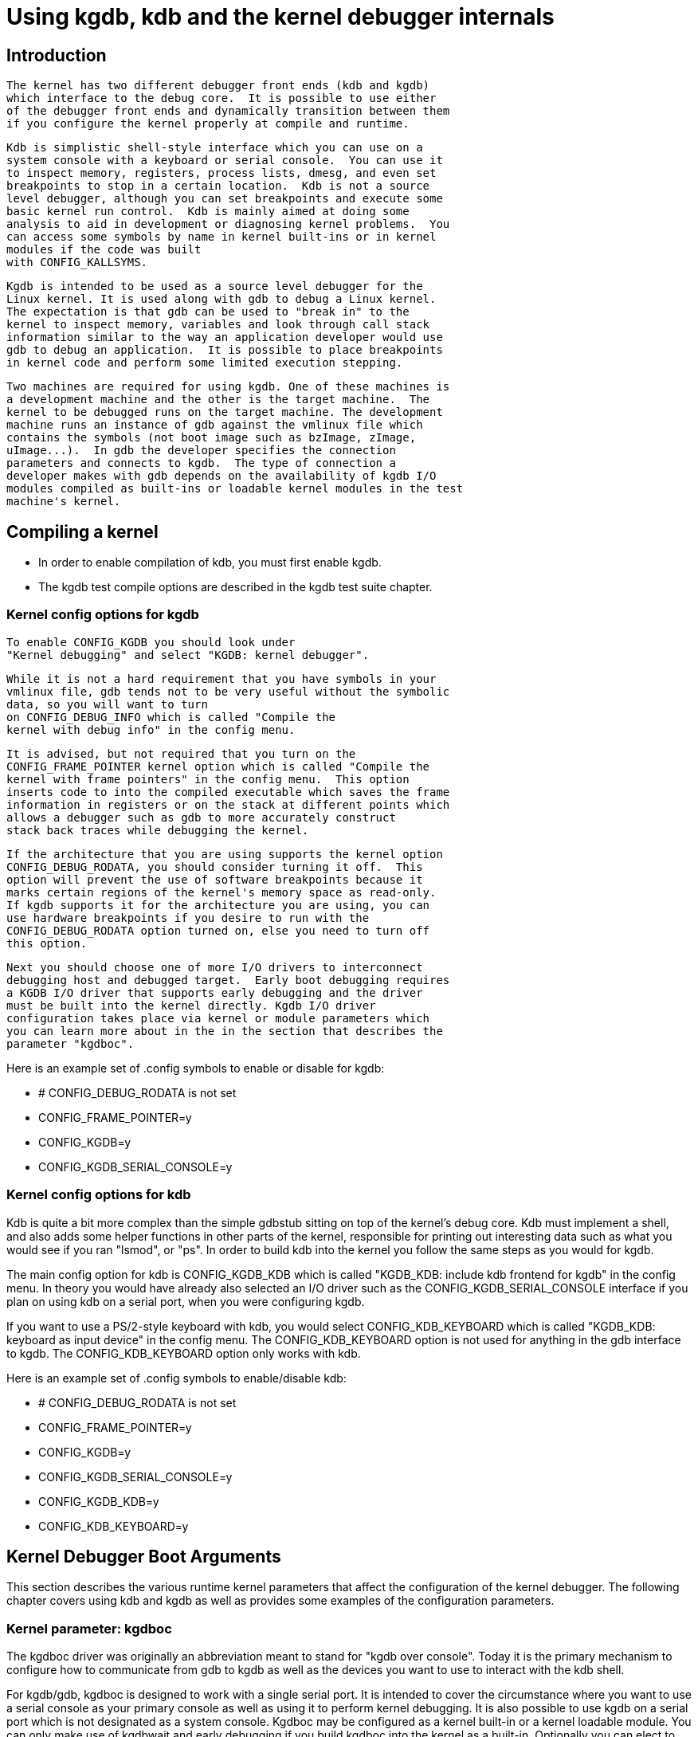 = Using kgdb, kdb and the kernel debugger internals

[[Introduction]]

== Introduction


    The kernel has two different debugger front ends (kdb and kgdb)
    which interface to the debug core.  It is possible to use either
    of the debugger front ends and dynamically transition between them
    if you configure the kernel properly at compile and runtime.
    


    Kdb is simplistic shell-style interface which you can use on a
    system console with a keyboard or serial console.  You can use it
    to inspect memory, registers, process lists, dmesg, and even set
    breakpoints to stop in a certain location.  Kdb is not a source
    level debugger, although you can set breakpoints and execute some
    basic kernel run control.  Kdb is mainly aimed at doing some
    analysis to aid in development or diagnosing kernel problems.  You
    can access some symbols by name in kernel built-ins or in kernel
    modules if the code was built
    with CONFIG_KALLSYMS.
    


    Kgdb is intended to be used as a source level debugger for the
    Linux kernel. It is used along with gdb to debug a Linux kernel.
    The expectation is that gdb can be used to "break in" to the
    kernel to inspect memory, variables and look through call stack
    information similar to the way an application developer would use
    gdb to debug an application.  It is possible to place breakpoints
    in kernel code and perform some limited execution stepping.
    


    Two machines are required for using kgdb. One of these machines is
    a development machine and the other is the target machine.  The
    kernel to be debugged runs on the target machine. The development
    machine runs an instance of gdb against the vmlinux file which
    contains the symbols (not boot image such as bzImage, zImage,
    uImage...).  In gdb the developer specifies the connection
    parameters and connects to kgdb.  The type of connection a
    developer makes with gdb depends on the availability of kgdb I/O
    modules compiled as built-ins or loadable kernel modules in the test
    machine's kernel.
    

[[CompilingAKernel]]

== Compiling a kernel


  
* In order to enable compilation of kdb, you must first enable kgdb.


* The kgdb test compile options are described in the kgdb test suite chapter.


  

[[CompileKGDB]]

=== Kernel config options for kgdb


    To enable CONFIG_KGDB you should look under
    "Kernel debugging" and select "KGDB: kernel debugger".
    


    While it is not a hard requirement that you have symbols in your
    vmlinux file, gdb tends not to be very useful without the symbolic
    data, so you will want to turn
    on CONFIG_DEBUG_INFO which is called "Compile the
    kernel with debug info" in the config menu.
    


    It is advised, but not required that you turn on the
    CONFIG_FRAME_POINTER kernel option which is called "Compile the
    kernel with frame pointers" in the config menu.  This option
    inserts code to into the compiled executable which saves the frame
    information in registers or on the stack at different points which
    allows a debugger such as gdb to more accurately construct
    stack back traces while debugging the kernel.
    


    If the architecture that you are using supports the kernel option
    CONFIG_DEBUG_RODATA, you should consider turning it off.  This
    option will prevent the use of software breakpoints because it
    marks certain regions of the kernel's memory space as read-only.
    If kgdb supports it for the architecture you are using, you can
    use hardware breakpoints if you desire to run with the
    CONFIG_DEBUG_RODATA option turned on, else you need to turn off
    this option.
    


    Next you should choose one of more I/O drivers to interconnect
    debugging host and debugged target.  Early boot debugging requires
    a KGDB I/O driver that supports early debugging and the driver
    must be built into the kernel directly. Kgdb I/O driver
    configuration takes place via kernel or module parameters which
    you can learn more about in the in the section that describes the
    parameter "kgdboc".
    

Here is an example set of .config symbols to enable or
    disable for kgdb:
    
* # CONFIG_DEBUG_RODATA is not set


* CONFIG_FRAME_POINTER=y


* CONFIG_KGDB=y


* CONFIG_KGDB_SERIAL_CONSOLE=y


    

[[CompileKDB]]

=== Kernel config options for kdb

Kdb is quite a bit more complex than the simple gdbstub
    sitting on top of the kernel's debug core.  Kdb must implement a
    shell, and also adds some helper functions in other parts of the
    kernel, responsible for printing out interesting data such as what
    you would see if you ran "lsmod", or "ps".  In order to build kdb
    into the kernel you follow the same steps as you would for kgdb.
    

The main config option for kdb
    is CONFIG_KGDB_KDB which is called "KGDB_KDB:
    include kdb frontend for kgdb" in the config menu.  In theory you
    would have already also selected an I/O driver such as the
    CONFIG_KGDB_SERIAL_CONSOLE interface if you plan on using kdb on a
    serial port, when you were configuring kgdb.
    

If you want to use a PS/2-style keyboard with kdb, you would
    select CONFIG_KDB_KEYBOARD which is called "KGDB_KDB: keyboard as
    input device" in the config menu.  The CONFIG_KDB_KEYBOARD option
    is not used for anything in the gdb interface to kgdb.  The
    CONFIG_KDB_KEYBOARD option only works with kdb.
    

Here is an example set of .config symbols to enable/disable kdb:
    
* # CONFIG_DEBUG_RODATA is not set


* CONFIG_FRAME_POINTER=y


* CONFIG_KGDB=y


* CONFIG_KGDB_SERIAL_CONSOLE=y


* CONFIG_KGDB_KDB=y


* CONFIG_KDB_KEYBOARD=y


    

[[kgdbKernelArgs]]

== Kernel Debugger Boot Arguments

This section describes the various runtime kernel
  parameters that affect the configuration of the kernel debugger.
  The following chapter covers using kdb and kgdb as well as
  provides some examples of the configuration parameters.

[[kgdboc]]

=== Kernel parameter: kgdboc

The kgdboc driver was originally an abbreviation meant to
   stand for "kgdb over console".  Today it is the primary mechanism
   to configure how to communicate from gdb to kgdb as well as the
   devices you want to use to interact with the kdb shell.
   

For kgdb/gdb, kgdboc is designed to work with a single serial
   port. It is intended to cover the circumstance where you want to
   use a serial console as your primary console as well as using it to
   perform kernel debugging.  It is also possible to use kgdb on a
   serial port which is not designated as a system console.  Kgdboc
   may be configured as a kernel built-in or a kernel loadable module.
   You can only make use of kgdbwait and early
   debugging if you build kgdboc into the kernel as a built-in.
   Optionally you can elect to activate kms (Kernel Mode
   Setting) integration.  When you use kms with kgdboc and you have a
   video driver that has atomic mode setting hooks, it is possible to
   enter the debugger on the graphics console.  When the kernel
   execution is resumed, the previous graphics mode will be restored.
   This integration can serve as a useful tool to aid in diagnosing
   crashes or doing analysis of memory with kdb while allowing the
   full graphics console applications to run.
   


   

[[kgdbocArgs]]

==== kgdboc arguments

Usage: kgdboc=[kms][[,]kbd][[,]serial_device][,baud]

The order listed above must be observed if you use any of the
   optional configurations together.
   

Abbreviations:
   
* kms = Kernel Mode Setting


* kbd = Keyboard


   

You can configure kgdboc to use the keyboard, and or a serial
   device depending on if you are using kdb and or kgdb, in one of the
   following scenarios.  The order listed above must be observed if
   you use any of the optional configurations together.  Using kms +
   only gdb is generally not a useful combination.

[[kgdbocArgs1]]

===== Using loadable module or built-in


   
. As a kernel built-in:
+
Use the kernel boot argument: kgdboc=&lt;tty-device&gt;,[baud]


. As a kernel loadable module:
+
Use the command: modprobe kgdboc kgdboc=&lt;tty-device&gt;,[baud]
+
Here are two examples of how you might format the kgdboc
   string. The first is for an x86 target using the first serial port.
   The second example is for the ARM Versatile AB using the second
   serial port.
   
. kgdboc=ttyS0,115200


. kgdboc=ttyAMA1,115200


   



[[kgdbocArgs2]]

===== Configure kgdboc at runtime with sysfs

At run time you can enable or disable kgdboc by echoing a
   parameters into the sysfs.  Here are two examples:


. Enable kgdboc on ttyS0
+
echo ttyS0 &gt; /sys/module/kgdboc/parameters/kgdboc


. Disable kgdboc
+
echo "" &gt; /sys/module/kgdboc/parameters/kgdboc

NOTE: You do not need to specify the baud if you are
   configuring the console on tty which is already configured or
   open.

[[kgdbocArgs3]]

===== More examples

You can configure kgdboc to use the keyboard, and or a serial
   device depending on if you are using kdb and or kgdb, in one of the
   following scenarios.

You can configure kgdboc to use the keyboard, and or a serial device
   depending on if you are using kdb and or kgdb, in one of the
   following scenarios.
   
. kdb and kgdb over only a serial port
+
kgdboc=&lt;serial_device&gt;[,baud]
+
Example: kgdboc=ttyS0,115200


. kdb and kgdb with keyboard and a serial port
+
kgdboc=kbd,&lt;serial_device&gt;[,baud]
+
Example: kgdboc=kbd,ttyS0,115200


. kdb with a keyboard
+
kgdboc=kbd


. kdb with kernel mode setting
+
kgdboc=kms,kbd


. kdb with kernel mode setting and kgdb over a serial port
+
kgdboc=kms,kbd,ttyS0,115200


   

NOTE: Kgdboc does not support interrupting the target via the
   gdb remote protocol.  You must manually send a sysrq-g unless you
   have a proxy that splits console output to a terminal program.
   A console proxy has a separate TCP port for the debugger and a separate
   TCP port for the "human" console.  The proxy can take care of sending
   the sysrq-g for you.
   

When using kgdboc with no debugger proxy, you can end up
    connecting the debugger at one of two entry points.  If an
    exception occurs after you have loaded kgdboc, a message should
    print on the console stating it is waiting for the debugger.  In
    this case you disconnect your terminal program and then connect the
    debugger in its place.  If you want to interrupt the target system
    and forcibly enter a debug session you have to issue a Sysrq
    sequence and then type the letter g.  Then
    you disconnect the terminal session and connect gdb.  Your options
    if you don't like this are to hack gdb to send the sysrq-g for you
    as well as on the initial connect, or to use a debugger proxy that
    allows an unmodified gdb to do the debugging.
   

[[kgdbwait]]

=== Kernel parameter: kgdbwait


   The Kernel command line option kgdbwait makes
   kgdb wait for a debugger connection during booting of a kernel.  You
   can only use this option you compiled a kgdb I/O driver into the
   kernel and you specified the I/O driver configuration as a kernel
   command line option.  The kgdbwait parameter should always follow the
   configuration parameter for the kgdb I/O driver in the kernel
   command line else the I/O driver will not be configured prior to
   asking the kernel to use it to wait.
   


   The kernel will stop and wait as early as the I/O driver and
   architecture allows when you use this option.  If you build the
   kgdb I/O driver as a loadable kernel module kgdbwait will not do
   anything.
   

[[kgdbcon]]

=== Kernel parameter: kgdbcon

 The kgdbcon feature allows you to see printk() messages
   inside gdb while gdb is connected to the kernel.  Kdb does not make
    use of the kgdbcon feature.
   

Kgdb supports using the gdb serial protocol to send console
   messages to the debugger when the debugger is connected and running.
   There are two ways to activate this feature.
   
. Activate with the kernel command line option:
+
kgdbcon


. Use sysfs before configuring an I/O driver
+

   echo 1 &gt; /sys/module/kgdb/parameters/kgdb_use_con
   
+

   NOTE: If you do this after you configure the kgdb I/O driver, the
   setting will not take effect until the next point the I/O is
   reconfigured.
   


   IMPORTANT NOTE: You cannot use kgdboc + kgdbcon on a tty that is an
   active system console.  An example incorrect usage is console=ttyS0,115200 kgdboc=ttyS0 kgdbcon
   


   It is possible to use this option with kgdboc on a tty that is not a system console.
   


  

[[kgdbreboot]]

=== Run time parameter: kgdbreboot

 The kgdbreboot feature allows you to change how the debugger
   deals with the reboot notification.  You have 3 choices for the
   behavior.  The default behavior is always set to 0.


. echo -1 &gt; /sys/module/debug_core/parameters/kgdbreboot
+
Ignore the reboot notification entirely.


. echo 0 &gt; /sys/module/debug_core/parameters/kgdbreboot
+
Send the detach message to any attached debugger client.


. echo 1 &gt; /sys/module/debug_core/parameters/kgdbreboot
+
Enter the debugger on reboot notify.

[[usingKDB]]

== Using kdb


  

[[quickKDBserial]]

=== Quick start for kdb on a serial port

This is a quick example of how to use kdb.


. Boot kernel with arguments:
  
* console=ttyS0,115200 kgdboc=ttyS0,115200


+
OR
+
Configure kgdboc after the kernel booted; assuming you are using a serial port console:
  
* echo ttyS0 &gt; /sys/module/kgdboc/parameters/kgdboc


  


. Enter the kernel debugger manually or by waiting for an oops or fault.  There are several ways you can enter the kernel debugger manually; all involve using the sysrq-g, which means you must have enabled CONFIG_MAGIC_SYSRQ=y in your kernel config.

* When logged in as root or with a super user session you can run:
+
echo g &gt; /proc/sysrq-trigger


* Example using minicom 2.2
+
Press: Control-a
+
Press: f
+
Press: g


* When you have telneted to a terminal server that supports sending a remote break
+
Press: Control-]
+
Type in:send break
+
Press: Enter
+
Press: g


. From the kdb prompt you can run the "help" command to see a complete list of the commands that are available.
+
Some useful commands in kdb include:
  
* lsmod  -- Shows where kernel modules are loaded


* ps -- Displays only the active processes


* ps A -- Shows all the processes


* summary -- Shows kernel version info and memory usage


* bt -- Get a backtrace of the current process using dump_stack()


* dmesg -- View the kernel syslog buffer


* go -- Continue the system


  


. When you are done using kdb you need to consider rebooting the
  system or using the "go" command to resuming normal kernel
  execution.  If you have paused the kernel for a lengthy period of
  time, applications that rely on timely networking or anything to do
  with real wall clock time could be adversely affected, so you
  should take this into consideration when using the kernel
  debugger.



[[quickKDBkeyboard]]

=== Quick start for kdb using a keyboard connected console

This is a quick example of how to use kdb with a keyboard.


. Boot kernel with arguments:
  
* kgdboc=kbd


+
OR
+
Configure kgdboc after the kernel booted:
  
* echo kbd &gt; /sys/module/kgdboc/parameters/kgdboc


  


. Enter the kernel debugger manually or by waiting for an oops or fault.  There are several ways you can enter the kernel debugger manually; all involve using the sysrq-g, which means you must have enabled CONFIG_MAGIC_SYSRQ=y in your kernel config.

* When logged in as root or with a super user session you can run:
+
echo g &gt; /proc/sysrq-trigger


* Example using a laptop keyboard
+
Press and hold down: Alt
+
Press and hold down: Fn
+
Press and release the key with the label: SysRq
+
Release: Fn
+
Press and release: g
+
Release: Alt


* Example using a PS/2 101-key keyboard
+
Press and hold down: Alt
+
Press and release the key with the label: SysRq
+
Press and release: g
+
Release: Alt


. Now type in a kdb command such as "help", "dmesg", "bt" or "go" to continue kernel execution.



[[EnableKGDB]]

== Using kgdb / gdb

In order to use kgdb you must activate it by passing
   configuration information to one of the kgdb I/O drivers.  If you
   do not pass any configuration information kgdb will not do anything
   at all.  Kgdb will only actively hook up to the kernel trap hooks
   if a kgdb I/O driver is loaded and configured.  If you unconfigure
   a kgdb I/O driver, kgdb will unregister all the kernel hook points.
   

 All kgdb I/O drivers can be reconfigured at run time, if
   CONFIG_SYSFS and CONFIG_MODULES
   are enabled, by echo'ing a new config string to
   /sys/module/&lt;driver&gt;/parameter/&lt;option&gt;.
   The driver can be unconfigured by passing an empty string.  You cannot
   change the configuration while the debugger is attached.  Make sure
   to detach the debugger with the detach command
   prior to trying to unconfigure a kgdb I/O driver.
   

[[ConnectingGDB]]

=== Connecting with gdb to a serial port


. Configure kgdboc
+
Boot kernel with arguments:
   
* kgdboc=ttyS0,115200


+
OR
+
Configure kgdboc after the kernel booted:
   
* echo ttyS0 &gt; /sys/module/kgdboc/parameters/kgdboc




. Stop kernel execution (break into the debugger)
+
In order to connect to gdb via kgdboc, the kernel must
  first be stopped.  There are several ways to stop the kernel which
  include using kgdbwait as a boot argument, via a sysrq-g, or running
  the kernel until it takes an exception where it waits for the
  debugger to attach.
  
* When logged in as root or with a super user session you can run:
+
echo g &gt; /proc/sysrq-trigger


* Example using minicom 2.2
+
Press: Control-a
+
Press: f
+
Press: g


* When you have telneted to a terminal server that supports sending a remote break
+
Press: Control-]
+
Type in:send break
+
Press: Enter
+
Press: g


  


. Connect from from gdb
+

    Example (using a directly connected port):
    

+
----

    % gdb ./vmlinux
    (gdb) set remotebaud 115200
    (gdb) target remote /dev/ttyS0
    
----
+

    Example (kgdb to a terminal server on TCP port 2012):
    

+
----

    % gdb ./vmlinux
    (gdb) target remote 192.168.2.2:2012
    
----
+

    Once connected, you can debug a kernel the way you would debug an
    application program.
    
+

    If you are having problems connecting or something is going
    seriously wrong while debugging, it will most often be the case
    that you want to enable gdb to be verbose about its target
    communications.  You do this prior to issuing the target
    remote command by typing in: set debug remote 1
    

Remember if you continue in gdb, and need to "break in" again,
  you need to issue an other sysrq-g.  It is easy to create a simple
  entry point by putting a breakpoint at sys_sync
  and then you can run "sync" from a shell or script to break into the
  debugger.

[[switchKdbKgdb]]

== kgdb and kdb interoperability

It is possible to transition between kdb and kgdb dynamically.
  The debug core will remember which you used the last time and
  automatically start in the same mode.


=== Switching between kdb and kgdb


==== Switching from kgdb to kdb


  There are two ways to switch from kgdb to kdb: you can use gdb to
  issue a maintenance packet, or you can blindly type the command $3#33.
  Whenever kernel debugger stops in kgdb mode it will print the
  message KGDB or $3#33 for KDB.  It is important
  to note that you have to type the sequence correctly in one pass.
  You cannot type a backspace or delete because kgdb will interpret
  that as part of the debug stream.
  
. Change from kgdb to kdb by blindly typing:
+
$3#33


. Change from kgdb to kdb with gdb
+
maintenance packet 3
+
NOTE: Now you must kill gdb. Typically you press control-z and
  issue the command: kill -9 %


  


==== Change from kdb to kgdb

There are two ways you can change from kdb to kgdb.  You can
  manually enter kgdb mode by issuing the kgdb command from the kdb
  shell prompt, or you can connect gdb while the kdb shell prompt is
  active.  The kdb shell looks for the typical first commands that gdb
  would issue with the gdb remote protocol and if it sees one of those
  commands it automatically changes into kgdb mode.


. From kdb issue the command:
+
kgdb
+
Now disconnect your terminal program and connect gdb in its place


. At the kdb prompt, disconnect the terminal program and connect gdb in its place.


=== Running kdb commands from gdb

It is possible to run a limited set of kdb commands from gdb,
  using the gdb monitor command.  You don't want to execute any of the
  run control or breakpoint operations, because it can disrupt the
  state of the kernel debugger.  You should be using gdb for
  breakpoints and run control operations if you have gdb connected.
  The more useful commands to run are things like lsmod, dmesg, ps or
  possibly some of the memory information commands.  To see all the kdb
  commands you can run monitor help.

Example:
  
----

(gdb) monitor ps
1 idle process (state I) and
27 sleeping system daemon (state M) processes suppressed,
use 'ps A' to see all.
Task Addr       Pid   Parent [*] cpu State Thread     Command

0xc78291d0        1        0  0    0   S  0xc7829404  init
0xc7954150      942        1  0    0   S  0xc7954384  dropbear
0xc78789c0      944        1  0    0   S  0xc7878bf4  sh
(gdb)
  
----


  

[[KGDBTestSuite]]

== kgdb Test Suite


    When kgdb is enabled in the kernel config you can also elect to
    enable the config parameter KGDB_TESTS.  Turning this on will
    enable a special kgdb I/O module which is designed to test the
    kgdb internal functions.
    


    The kgdb tests are mainly intended for developers to test the kgdb
    internals as well as a tool for developing a new kgdb architecture
    specific implementation.  These tests are not really for end users
    of the Linux kernel.  The primary source of documentation would be
    to look in the drivers/misc/kgdbts.c file.
    


    The kgdb test suite can also be configured at compile time to run
    the core set of tests by setting the kernel config parameter
    KGDB_TESTS_ON_BOOT.  This particular option is aimed at automated
    regression testing and does not require modifying the kernel boot
    config arguments.  If this is turned on, the kgdb test suite can
    be disabled by specifying "kgdbts=" as a kernel boot argument.
    

[[CommonBackEndReq]]

== Kernel Debugger Internals

[[kgdbArchitecture]]

=== Architecture Specifics


      The kernel debugger is organized into a number of components:
      
. The debug core
+

      The debug core is found in kernel/debugger/debug_core.c.  It contains:
      
* A generic OS exception handler which includes
      sync'ing the processors into a stopped state on an multi-CPU
      system.


* The API to talk to the kgdb I/O drivers


* The API to make calls to the arch-specific kgdb implementation


* The logic to perform safe memory reads and writes to memory while using the debugger


* A full implementation for software breakpoints unless overridden by the arch


* The API to invoke either the kdb or kgdb frontend to the debug core.


* The structures and callback API for atomic kernel mode setting.
+
NOTE: kgdboc is where the kms callbacks are invoked.


      


. kgdb arch-specific implementation
+

      This implementation is generally found in arch/*/kernel/kgdb.c.
      As an example, arch/x86/kernel/kgdb.c contains the specifics to
      implement HW breakpoint as well as the initialization to
      dynamically register and unregister for the trap handlers on
      this architecture.  The arch-specific portion implements:
      
* contains an arch-specific trap catcher which
      invokes kgdb_handle_exception() to start kgdb about doing its
      work


* translation to and from gdb specific packet format to pt_regs


* Registration and unregistration of architecture specific trap hooks


* Any special exception handling and cleanup


* NMI exception handling and cleanup


* (optional)HW breakpoints


      


. gdbstub frontend (aka kgdb)
+
The gdbstub is located in kernel/debug/gdbstub.c. It contains:

* All the logic to implement the gdb serial protocol


. kdb frontend
+
The kdb debugger shell is broken down into a number of
      components.  The kdb core is located in kernel/debug/kdb.  There
      are a number of helper functions in some of the other kernel
      components to make it possible for kdb to examine and report
      information about the kernel without taking locks that could
      cause a kernel deadlock.  The kdb core contains implements the following functionality.

* A simple shell


* The kdb core command set


* A registration API to register additional kdb shell commands.

* A good example of a self-contained kdb module
        is the "ftdump" command for dumping the ftrace buffer.  See:
        kernel/trace/trace_kdb.c


* For an example of how to dynamically register
        a new kdb command you can build the kdb_hello.ko kernel module
        from samples/kdb/kdb_hello.c.  To build this example you can
        set CONFIG_SAMPLES=y and CONFIG_SAMPLE_KDB=m in your kernel
        config.  Later run "modprobe kdb_hello" and the next time you
        enter the kdb shell, you can run the "hello"
        command.


* The implementation for kdb_printf() which
        emits messages directly to I/O drivers, bypassing the kernel
        log.


* SW / HW breakpoint management for the kdb shell


. kgdb I/O driver
+

      Each kgdb I/O driver has to provide an implementation for the following:
      
* configuration via built-in or module


* dynamic configuration and kgdb hook registration calls


* read and write character interface


* A cleanup handler for unconfiguring from the kgdb core


* (optional) Early debug methodology


      Any given kgdb I/O driver has to operate very closely with the
      hardware and must do it in such a way that does not enable
      interrupts or change other parts of the system context without
      completely restoring them. The kgdb core will repeatedly "poll"
      a kgdb I/O driver for characters when it needs input.  The I/O
      driver is expected to return immediately if there is no data
      available.  Doing so allows for the future possibility to touch
      watch dog hardware in such a way as to have a target system not
      reset when these are enabled.
      


      


      If you are intent on adding kgdb architecture specific support
      for a new architecture, the architecture should define
      HAVE_ARCH_KGDB in the architecture specific
      Kconfig file.  This will enable kgdb for the architecture, and
      at that point you must create an architecture specific kgdb
      implementation.
      


      There are a few flags which must be set on every architecture in
      their &lt;asm/kgdb.h&gt; file.  These are:
      
* 
	  NUMREGBYTES: The size in bytes of all of the registers, so
	  that we can ensure they will all fit into a packet.
	  
+

	  BUFMAX: The size in bytes of the buffer GDB will read into.
	  This must be larger than NUMREGBYTES.
	  
+

	  CACHE_FLUSH_IS_SAFE: Set to 1 if it is always safe to call
	  flush_cache_range or flush_icache_range.  On some architectures,
	  these functions may not be safe to call on SMP since we keep other
	  CPUs in a holding pattern.
	  


      


      There are also the following functions for the common backend,
      found in kernel/kgdb.c, that must be supplied by the
      architecture-specific backend unless marked as (optional), in
      which case a default function maybe used if the architecture
      does not need to provide a specific implementation.
      

[[kgdbocDesign]]

=== kgdboc internals


==== kgdboc and uarts


  The kgdboc driver is actually a very thin driver that relies on the
  underlying low level to the hardware driver having "polling hooks"
  which the to which the tty driver is attached.  In the initial
  implementation of kgdboc it the serial_core was changed to expose a
  low level UART hook for doing polled mode reading and writing of a
  single character while in an atomic context.  When kgdb makes an I/O
  request to the debugger, kgdboc invokes a callback in the serial
  core which in turn uses the callback in the UART driver.


  When using kgdboc with a UART, the UART driver must implement two callbacks in the struct uart_ops. Example from drivers/8250.c:
----

#ifdef CONFIG_CONSOLE_POLL
	.poll_get_char = serial8250_get_poll_char,
	.poll_put_char = serial8250_put_poll_char,
#endif
  
----


  Any implementation specifics around creating a polling driver use the
  #ifdef CONFIG_CONSOLE_POLL, as shown above.
  Keep in mind that polling hooks have to be implemented in such a way
  that they can be called from an atomic context and have to restore
  the state of the UART chip on return such that the system can return
  to normal when the debugger detaches.  You need to be very careful
  with any kind of lock you consider, because failing here is most likely
  going to mean pressing the reset button.
  

[[kgdbocKbd]]

==== kgdboc and keyboards

The kgdboc driver contains logic to configure communications
  with an attached keyboard.  The keyboard infrastructure is only
  compiled into the kernel when CONFIG_KDB_KEYBOARD=y is set in the
  kernel configuration.

The core polled keyboard driver driver for PS/2 type keyboards
  is in drivers/char/kdb_keyboard.c.  This driver is hooked into the
  debug core when kgdboc populates the callback in the array
  called kdb_poll_funcs[].  The
  kdb_get_kbd_char() is the top-level function which polls hardware
  for single character input.
  

[[kgdbocKms]]

==== kgdboc and kms

The kgdboc driver contains logic to request the graphics
  display to switch to a text context when you are using
  "kgdboc=kms,kbd", provided that you have a video driver which has a
  frame buffer console and atomic kernel mode setting support.


  Every time the kernel
  debugger is entered it calls kgdboc_pre_exp_handler() which in turn
  calls con_debug_enter() in the virtual console layer.  On resuming kernel
  execution, the kernel debugger calls kgdboc_post_exp_handler() which
  in turn calls con_debug_leave().

Any video driver that wants to be compatible with the kernel
  debugger and the atomic kms callbacks must implement the
  mode_set_base_atomic, fb_debug_enter and fb_debug_leave operations.
  For the fb_debug_enter and fb_debug_leave the option exists to use
  the generic drm fb helper functions or implement something custom for
  the hardware.  The following example shows the initialization of the
  .mode_set_base_atomic operation in
  drivers/gpu/drm/i915/intel_display.c:
  
----

static const struct drm_crtc_helper_funcs intel_helper_funcs = {
[...]
        .mode_set_base_atomic = intel_pipe_set_base_atomic,
[...]
};
  
----


  

Here is an example of how the i915 driver initializes the fb_debug_enter and fb_debug_leave functions to use the generic drm helpers in
  drivers/gpu/drm/i915/intel_fb.c:
  
----

static struct fb_ops intelfb_ops = {
[...]
       .fb_debug_enter = drm_fb_helper_debug_enter,
       .fb_debug_leave = drm_fb_helper_debug_leave,
[...]
};
  
----


  

[[credits]]

== Credits


		The following people have contributed to this document:
		
. Amit Kalepass:[<email>amitkale@linsyssoft.com</email>]


. Tom Rinipass:[<email>trini@kernel.crashing.org</email>]


                In March 2008 this document was completely rewritten by:
		
* Jason Wesselpass:[<email>jason.wessel@windriver.com</email>]


                In Jan 2010 this document was updated to include kdb.
		
* Jason Wesselpass:[<email>jason.wessel@windriver.com</email>]


	

